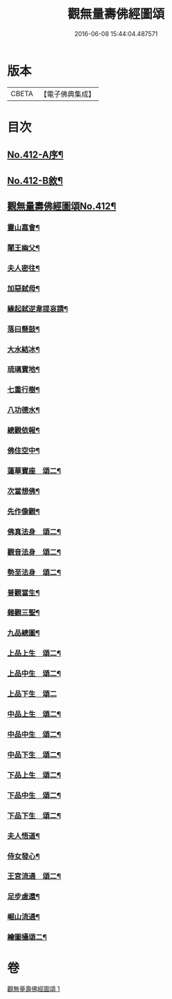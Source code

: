 #+TITLE: 觀無量壽佛經圖頌 
#+DATE: 2016-06-08 15:44:04.487571

* 版本
 |     CBETA|【電子佛典集成】|

* 目次
** [[file:KR6p0011_001.txt::001-0419a1][No.412-A序¶]]
** [[file:KR6p0011_001.txt::001-0419b1][No.412-B敘¶]]
** [[file:KR6p0011_001.txt::001-0420a1][觀無量壽佛經圖頌No.412¶]]
*** [[file:KR6p0011_001.txt::001-0420a6][靈山嘉會¶]]
*** [[file:KR6p0011_001.txt::001-0420a12][闍王幽父¶]]
*** [[file:KR6p0011_001.txt::001-0420b10][夫人密往¶]]
*** [[file:KR6p0011_001.txt::001-0420b16][加惡弑母¶]]
*** [[file:KR6p0011_001.txt::001-0420b22][緣起弑逆韋提哀請¶]]
*** [[file:KR6p0011_001.txt::001-0420c8][落曰懸鼓¶]]
*** [[file:KR6p0011_001.txt::001-0420c14][大水結冰¶]]
*** [[file:KR6p0011_001.txt::001-0421a2][琉璃寶地¶]]
*** [[file:KR6p0011_001.txt::001-0421a8][七重行樹¶]]
*** [[file:KR6p0011_001.txt::001-0421b3][八功德水¶]]
*** [[file:KR6p0011_001.txt::001-0421b12][總觀依報¶]]
*** [[file:KR6p0011_001.txt::001-0421b18][佛住空中¶]]
*** [[file:KR6p0011_001.txt::001-0421b24][蓮華寶座　頌二¶]]
*** [[file:KR6p0011_001.txt::001-0421c16][次當想佛¶]]
*** [[file:KR6p0011_001.txt::001-0421c22][先作像觀¶]]
*** [[file:KR6p0011_001.txt::001-0422a11][佛真法身　頌二¶]]
*** [[file:KR6p0011_001.txt::001-0422b12][觀音法身　頌二¶]]
*** [[file:KR6p0011_001.txt::001-0422b24][勢至法身　頌二¶]]
*** [[file:KR6p0011_001.txt::001-0422c10][普觀當生¶]]
*** [[file:KR6p0011_001.txt::001-0422c16][雜觀三聖¶]]
*** [[file:KR6p0011_001.txt::001-0422c24][九品總圖¶]]
*** [[file:KR6p0011_001.txt::001-0423a5][上品上生　頌二¶]]
*** [[file:KR6p0011_001.txt::001-0423a15][上品中生　頌二¶]]
*** [[file:KR6p0011_001.txt::001-0423a24][上品下生　頌二]]
*** [[file:KR6p0011_001.txt::001-0423b11][中品上生　頌二¶]]
*** [[file:KR6p0011_001.txt::001-0423c3][中品中生　頌二¶]]
*** [[file:KR6p0011_001.txt::001-0423c14][中品下生　頌二¶]]
*** [[file:KR6p0011_001.txt::001-0423c24][下品上生　頌二¶]]
*** [[file:KR6p0011_001.txt::001-0424a10][下品中生　頌二¶]]
*** [[file:KR6p0011_001.txt::001-0424a20][下品下生　頌二¶]]
*** [[file:KR6p0011_001.txt::001-0424b6][夫人悟道¶]]
*** [[file:KR6p0011_001.txt::001-0424b12][侍女發心¶]]
*** [[file:KR6p0011_001.txt::001-0424c14][王宮流通　頌二¶]]
*** [[file:KR6p0011_001.txt::001-0425a2][足步虗還¶]]
*** [[file:KR6p0011_001.txt::001-0425a8][崛山流通¶]]
*** [[file:KR6p0011_001.txt::001-0425a13][繪圖攝頌二¶]]

* 卷
[[file:KR6p0011_001.txt][觀無量壽佛經圖頌 1]]

